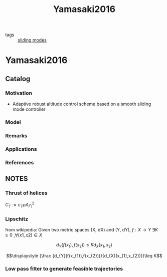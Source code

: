 #+TITLE: Yamasaki2016
#+ROAM_KEY: cite:Yamasaki2016
#+ROAM_TAGS: master

- tags :: [[file:20200617104501-sliding_modes.org][sliding modes]]
* Yamasaki2016
:PROPERTIES:
:NOTER_DOCUMENT: ../../docsThese/bibliography/Yamasaki2016.pdf
:END:

** Catalog
*** Motivation
- Adaptive robust altitude control scheme based on a smooth sliding mode controller
*** Model
*** Remarks
*** Applications
*** References
** NOTES


*** Thrust of helices
:PROPERTIES:
:NOTER_PAGE: [[pdf:~/docsThese/bibliography/Yamasaki2016.pdf::33++0.19;;annot-33-4]]
:ID:       ../../docsThese/bibliography/Yamasaki2016.pdf-annot-33-4
:END:
$C_T:=c_T\rho A_ir^2_i$
*** Lipschitz
:PROPERTIES:
:NOTER_PAGE: [[pdf:~/docsThese/bibliography/Yamasaki2016.pdf::44++0.35;;annot-44-8]]
:ID:       ../../docsThese/bibliography/Yamasaki2016.pdf-annot-44-8
:END:
from wikipedia:
Given two metric spaces (X, dX) and (Y, dY),  $f : X \rightarrow Y$ $\exists K \geq 0$ ,$\forall (x1,x2) \in X$

$$\displaystyle d_{Y}(f(x_{1}),f(x_{2}))\leq Kd_{X}(x_{1},x_{2})$$

$$\displaystyle {\frac {d_{Y}(f(x_{1}),f(x_{2}))}{d_{X}(x_{1},x_{2})}}\leq K$$
*** Low pass filter to generate feasible trajectories
:PROPERTIES:
:NOTER_PAGE: [[pdf:~/docsThese/bibliography/Yamasaki2016.pdf::46++0.28;;annot-46-7]]
:ID:       ../../docsThese/bibliography/Yamasaki2016.pdf-annot-46-7
:END:
